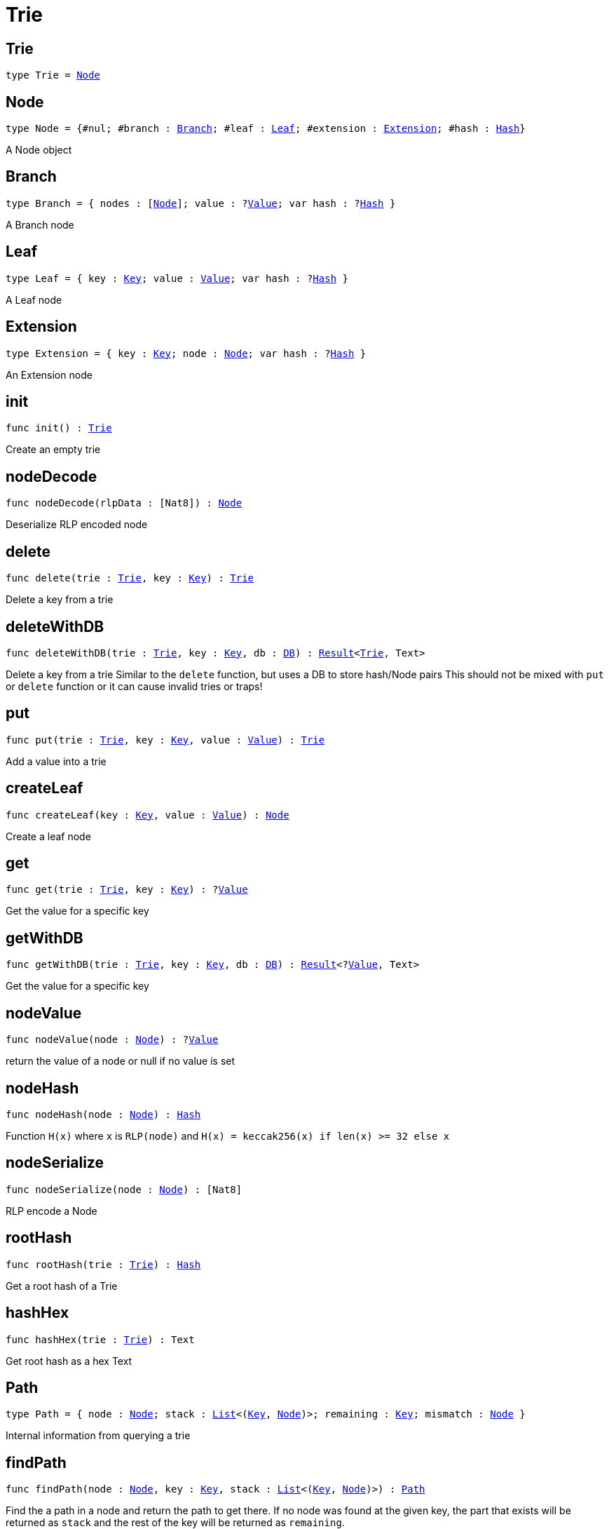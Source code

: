 [[module.Trie]]
= Trie

[[type.Trie]]
== Trie

[source.no-repl,motoko,subs=+macros]
----
type Trie = xref:#type.Node[Node]
----



[[type.Node]]
== Node

[source.no-repl,motoko,subs=+macros]
----
type Node = {#nul; #branch : xref:#type.Branch[Branch]; #leaf : xref:#type.Leaf[Leaf]; #extension : xref:#type.Extension[Extension]; #hash : xref:#type.Hash[Hash]}
----

A Node object

[[type.Branch]]
== Branch

[source.no-repl,motoko,subs=+macros]
----
type Branch = { nodes : pass:[[]xref:#type.Node[Node]pass:[]]; value : ?xref:#type.Value[Value]; var hash : ?xref:#type.Hash[Hash] }
----

A Branch node

[[type.Leaf]]
== Leaf

[source.no-repl,motoko,subs=+macros]
----
type Leaf = { key : xref:#type.Key[Key]; value : xref:#type.Value[Value]; var hash : ?xref:#type.Hash[Hash] }
----

A Leaf node

[[type.Extension]]
== Extension

[source.no-repl,motoko,subs=+macros]
----
type Extension = { key : xref:#type.Key[Key]; node : xref:#type.Node[Node]; var hash : ?xref:#type.Hash[Hash] }
----

An Extension node

[[init]]
== init

[source.no-repl,motoko,subs=+macros]
----
func init() : xref:#type.Trie[Trie]
----

Create an empty trie

[[nodeDecode]]
== nodeDecode

[source.no-repl,motoko,subs=+macros]
----
func nodeDecode(rlpData : pass:[[]Nat8pass:[]]) : xref:#type.Node[Node]
----

Deserialize RLP encoded node

[[delete]]
== delete

[source.no-repl,motoko,subs=+macros]
----
func delete(trie : xref:#type.Trie[Trie], key : xref:#type.Key[Key]) : xref:#type.Trie[Trie]
----

Delete a key from a trie

[[deleteWithDB]]
== deleteWithDB

[source.no-repl,motoko,subs=+macros]
----
func deleteWithDB(trie : xref:#type.Trie[Trie], key : xref:#type.Key[Key], db : xref:#type.DB[DB]) : xref:#type.Result[Result]<xref:#type.Trie[Trie], Text>
----

Delete a key from a trie
Similar to  the `delete` function, but uses a DB to store hash/Node pairs
This should not be mixed with `put` or `delete` function or it can cause invalid tries or traps!

[[put]]
== put

[source.no-repl,motoko,subs=+macros]
----
func put(trie : xref:#type.Trie[Trie], key : xref:#type.Key[Key], value : xref:#type.Value[Value]) : xref:#type.Trie[Trie]
----

Add a value into a trie

[[createLeaf]]
== createLeaf

[source.no-repl,motoko,subs=+macros]
----
func createLeaf(key : xref:#type.Key[Key], value : xref:#type.Value[Value]) : xref:#type.Node[Node]
----

Create a leaf node

[[get]]
== get

[source.no-repl,motoko,subs=+macros]
----
func get(trie : xref:#type.Trie[Trie], key : xref:#type.Key[Key]) : ?xref:#type.Value[Value]
----

Get the value for a specific key

[[getWithDB]]
== getWithDB

[source.no-repl,motoko,subs=+macros]
----
func getWithDB(trie : xref:#type.Trie[Trie], key : xref:#type.Key[Key], db : xref:#type.DB[DB]) : xref:#type.Result[Result]<?xref:#type.Value[Value], Text>
----

Get the value for a specific key

[[nodeValue]]
== nodeValue

[source.no-repl,motoko,subs=+macros]
----
func nodeValue(node : xref:#type.Node[Node]) : ?xref:#type.Value[Value]
----

return the value of a node or null if no value is set

[[nodeHash]]
== nodeHash

[source.no-repl,motoko,subs=+macros]
----
func nodeHash(node : xref:#type.Node[Node]) : xref:#type.Hash[Hash]
----

Function `H(x)` where `x` is `RLP(node)` and `H(x) = keccak256(x) if len(x) >= 32 else x`

[[nodeSerialize]]
== nodeSerialize

[source.no-repl,motoko,subs=+macros]
----
func nodeSerialize(node : xref:#type.Node[Node]) : pass:[[]Nat8pass:[]]
----

RLP encode a Node

[[rootHash]]
== rootHash

[source.no-repl,motoko,subs=+macros]
----
func rootHash(trie : xref:#type.Trie[Trie]) : xref:#type.Hash[Hash]
----

Get a root hash of a Trie

[[hashHex]]
== hashHex

[source.no-repl,motoko,subs=+macros]
----
func hashHex(trie : xref:#type.Trie[Trie]) : Text
----

Get root hash as a hex Text

[[type.Path]]
== Path

[source.no-repl,motoko,subs=+macros]
----
type Path = { node : xref:#type.Node[Node]; stack : xref:#type.List[List]<(xref:#type.Key[Key], xref:#type.Node[Node])>; remaining : xref:#type.Key[Key]; mismatch : xref:#type.Node[Node] }
----

Internal information from querying a trie

[[findPath]]
== findPath

[source.no-repl,motoko,subs=+macros]
----
func findPath(node : xref:#type.Node[Node], key : xref:#type.Key[Key], stack : xref:#type.List[List]<(xref:#type.Key[Key], xref:#type.Node[Node])>) : xref:#type.Path[Path]
----

Find the a path in a node and return the path to get there.
If no node was found at the given key, the part that exists will be
returned as `stack` and the rest of the key will be returned as `remaining`.

[[findPathWithDB]]
== findPathWithDB

[source.no-repl,motoko,subs=+macros]
----
func findPathWithDB(node : xref:#type.Node[Node], key : xref:#type.Key[Key], stack : xref:#type.List[List]<(xref:#type.Key[Key], xref:#type.Node[Node])>, db : xref:#type.DB[DB]) : xref:#type.Path[Path]
----

Find the a path in a node and return the path to get there.
Similar to `findPath`, but also looks up nodes in a DB

[[toIter]]
== toIter

[source.no-repl,motoko,subs=+macros]
----
func toIter(trie : xref:#type.Trie[Trie]) : Iter.Iter<(xref:#type.Key[Key], xref:#type.Value[Value])>
----

Get an Iter to get all Key/Value pairs
This should only be called on a tree build with `put` (not `putWithDB`),
otherwise it can cause a trap!

[[isEmpty]]
== isEmpty

[source.no-repl,motoko,subs=+macros]
----
func isEmpty(trie : xref:#type.Trie[Trie]) : Bool
----

Check if a Trie is empty

[[nodeEqual]]
== nodeEqual

[source.no-repl,motoko,subs=+macros]
----
func nodeEqual(a : xref:#type.Node[Node], b : xref:#type.Node[Node]) : Bool
----

Check if Node `a` is equal to Node `b`

[[equal]]
== equal

[source.no-repl,motoko,subs=+macros]
----
func equal(a : xref:#type.Trie[Trie], b : xref:#type.Trie[Trie]) : Bool
----

Check if Trie `a` is equal to Trie `b`

[[nodeToText]]
== nodeToText

[source.no-repl,motoko,subs=+macros]
----
func nodeToText(node : xref:#type.Node[Node]) : Text
----

Get a node as a human readable Text

[[pathToText]]
== pathToText

[source.no-repl,motoko,subs=+macros]
----
func pathToText(path : xref:#type.Path[Path]) : Text
----

Get path info as a human readable Text

[[valueToText]]
== valueToText

[source.no-repl,motoko,subs=+macros]
----
func valueToText(value : xref:#type.Value[Value]) : Text
----

Get placeholder text for any value

[[type.DB]]
== DB

[source.no-repl,motoko,subs=+macros]
----
type DB = { put : (xref:#type.Hash[Hash], xref:#type.Node[Node]) -> (); get : xref:#type.Hash[Hash] -> ?xref:#type.Node[Node] }
----

Interface for a database

[[putWithDB]]
== putWithDB

[source.no-repl,motoko,subs=+macros]
----
func putWithDB(trie : xref:#type.Trie[Trie], key : xref:#type.Key[Key], value : xref:#type.Value[Value], db : xref:#type.DB[DB]) : xref:#type.Result[Result]<xref:#type.Trie[Trie], Text>
----

Add a value into a trie
Similar to  the `put` function, but uses a DB to store hash/Node pairs
This should not be mixed with `put` or `delete` function or it can cause invalid tries or traps!

